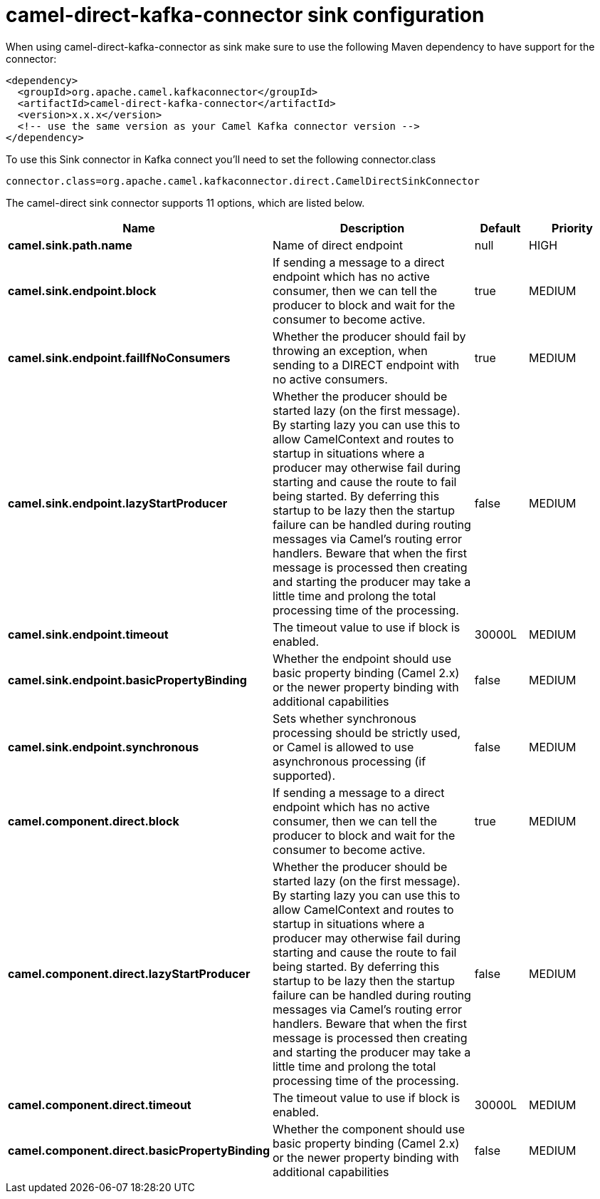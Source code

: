 // kafka-connector options: START
[[camel-direct-kafka-connector-sink]]
= camel-direct-kafka-connector sink configuration

When using camel-direct-kafka-connector as sink make sure to use the following Maven dependency to have support for the connector:

[source,xml]
----
<dependency>
  <groupId>org.apache.camel.kafkaconnector</groupId>
  <artifactId>camel-direct-kafka-connector</artifactId>
  <version>x.x.x</version>
  <!-- use the same version as your Camel Kafka connector version -->
</dependency>
----

To use this Sink connector in Kafka connect you'll need to set the following connector.class

[source,java]
----
connector.class=org.apache.camel.kafkaconnector.direct.CamelDirectSinkConnector
----


The camel-direct sink connector supports 11 options, which are listed below.



[width="100%",cols="2,5,^1,2",options="header"]
|===
| Name | Description | Default | Priority
| *camel.sink.path.name* | Name of direct endpoint | null | HIGH
| *camel.sink.endpoint.block* | If sending a message to a direct endpoint which has no active consumer, then we can tell the producer to block and wait for the consumer to become active. | true | MEDIUM
| *camel.sink.endpoint.failIfNoConsumers* | Whether the producer should fail by throwing an exception, when sending to a DIRECT endpoint with no active consumers. | true | MEDIUM
| *camel.sink.endpoint.lazyStartProducer* | Whether the producer should be started lazy (on the first message). By starting lazy you can use this to allow CamelContext and routes to startup in situations where a producer may otherwise fail during starting and cause the route to fail being started. By deferring this startup to be lazy then the startup failure can be handled during routing messages via Camel's routing error handlers. Beware that when the first message is processed then creating and starting the producer may take a little time and prolong the total processing time of the processing. | false | MEDIUM
| *camel.sink.endpoint.timeout* | The timeout value to use if block is enabled. | 30000L | MEDIUM
| *camel.sink.endpoint.basicPropertyBinding* | Whether the endpoint should use basic property binding (Camel 2.x) or the newer property binding with additional capabilities | false | MEDIUM
| *camel.sink.endpoint.synchronous* | Sets whether synchronous processing should be strictly used, or Camel is allowed to use asynchronous processing (if supported). | false | MEDIUM
| *camel.component.direct.block* | If sending a message to a direct endpoint which has no active consumer, then we can tell the producer to block and wait for the consumer to become active. | true | MEDIUM
| *camel.component.direct.lazyStartProducer* | Whether the producer should be started lazy (on the first message). By starting lazy you can use this to allow CamelContext and routes to startup in situations where a producer may otherwise fail during starting and cause the route to fail being started. By deferring this startup to be lazy then the startup failure can be handled during routing messages via Camel's routing error handlers. Beware that when the first message is processed then creating and starting the producer may take a little time and prolong the total processing time of the processing. | false | MEDIUM
| *camel.component.direct.timeout* | The timeout value to use if block is enabled. | 30000L | MEDIUM
| *camel.component.direct.basicPropertyBinding* | Whether the component should use basic property binding (Camel 2.x) or the newer property binding with additional capabilities | false | MEDIUM
|===
// kafka-connector options: END
